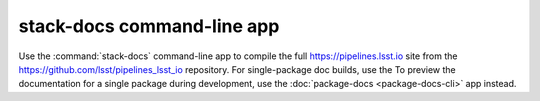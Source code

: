 ###########################
stack-docs command-line app
###########################

Use the :command:`stack-docs` command-line app to compile the full https://pipelines.lsst.io site from the https://github.com/lsst/pipelines_lsst_io repository.
For single-package doc builds, use the 
To preview the documentation for a single package during development, use the :doc:`package-docs <package-docs-cli>` app instead.

.. seealso::

   `Building the pipelines.lsst.io site locally <https://developer.lsst.io/v/DM-14852/stack/building-pipelines-lsst-io-locally.html>`__ (DM Developer Guide)

.. click:: documenteer.stackdocs.stackcli:main
  :prog: stack-docs
  :show-nested:
